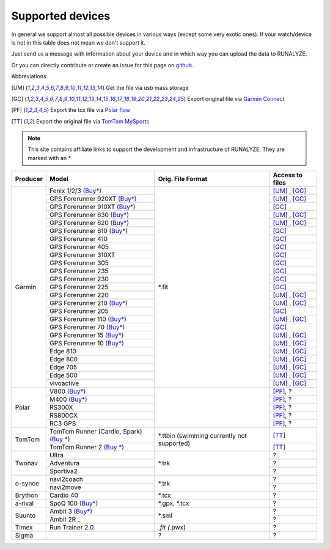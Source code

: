 ==================
Supported devices
==================

In general we support almost all possible devices in various ways (except some very exotic ones).
If your watch/device is not in this table does not mean we don't support it.

Just send us a message with information about your device and in which way you can upload the data to RUNALYZE.

Or you can directly contribute or create an issue for this page on `github <https://github.com/Runalyze/docs/issues>`_.

Abbreviations:

.. [UM] Get the file via usb mass storage
.. [GC] Export original file via `Garmin Connect <https://connect.garmin.com/de-DE/>`_
.. [PF] Export the tcx file via `Polar flow <https://flow.polar.com/>`_
.. [TT] Export the original file via `TomTom MySports <https://mysports.tomtom.com/>`_

.. note::
          This site contains affiliate links to support the development and infrastructure of RUNALYZE. They are marked with an *

+---------------------------------------------+--------------------------------------------------------------------------------------+-----------------------+--------------------+
| Producer                                    | Model                                                                                | Orig. File Format     | Access to files    |
+=============================================+======================================================================================+=======================+====================+
| Garmin                                      | Fenix 1/2/3 `(Buy*) <http://amzn.to/1Q0Fhba>`_                                       | *.fit                 | [UM]_ , [GC]_      |
+                                             +--------------------------------------------------------------------------------------+                       +--------------------+
|                                             | GPS Forerunner 920XT `(Buy*) <http://amzn.to/1Q0EBCz>`_                              |                       | [UM]_ , [GC]_      |
+                                             +--------------------------------------------------------------------------------------+                       +--------------------+
|                                             | GPS Forerunner 910XT `(Buy*) <http://amzn.to/1No4C8l>`_                              |                       | [GC]_              |
+                                             +--------------------------------------------------------------------------------------+                       +--------------------+
|                                             | GPS Forerunner 630 `(Buy*) <http://amzn.to/1Q0F9sm>`_                                |                       | [UM]_ , [GC]_      |
+                                             +--------------------------------------------------------------------------------------+                       +--------------------+
|                                             | GPS Forerunner 620 `(Buy*) <http://amzn.to/1No53zx>`_                                |                       | [UM]_ , [GC]_      |
+                                             +--------------------------------------------------------------------------------------+                       +--------------------+
|                                             | GPS Forerunner 610 `(Buy*) <http://amzn.to/1Q0FV8t>`_                                |                       | [GC]_              |
+                                             +--------------------------------------------------------------------------------------+                       +--------------------+
|                                             | GPS Forerunner 410                                                                   |                       | [GC]_              |
+                                             +--------------------------------------------------------------------------------------+                       +--------------------+
|                                             | GPS Forerunner 405                                                                   |                       | [GC]_              |
+                                             +--------------------------------------------------------------------------------------+                       +--------------------+
|                                             | GPS Forerunner 310XT                                                                 |                       | [GC]_              |
+                                             +--------------------------------------------------------------------------------------+                       +--------------------+
|                                             | GPS Forerunner 305                                                                   |                       | [GC]_              |
+                                             +--------------------------------------------------------------------------------------+                       +--------------------+
|                                             | GPS Forerunner 235                                                                   |                       | [GC]_              |
+                                             +--------------------------------------------------------------------------------------+                       +--------------------+
|                                             | GPS Forerunner 230                                                                   |                       | [GC]_              |
+                                             +--------------------------------------------------------------------------------------+                       +--------------------+
|                                             | GPS Forerunner 225                                                                   |                       | [GC]_              |
+                                             +--------------------------------------------------------------------------------------+                       +--------------------+
|                                             | GPS Forerunner 220                                                                   |                       | [UM]_ , [GC]_      |
+                                             +--------------------------------------------------------------------------------------+                       +--------------------+
|                                             | GPS Forerunner 210 `(Buy*) <http://amzn.to/1Q0FYRQ>`_                                |                       | [UM]_ , [GC]_      |
+                                             +--------------------------------------------------------------------------------------+                       +--------------------+
|                                             | GPS Forerunner 205                                                                   |                       | [GC]_              |
+                                             +--------------------------------------------------------------------------------------+                       +--------------------+
|                                             | GPS Forerunner 110 `(Buy*) <http://amzn.to/1Q0G0cz>`_                                |                       | [UM]_ , [GC]_      |
+                                             +--------------------------------------------------------------------------------------+                       +--------------------+
|                                             | GPS Forerunner 70  `(Buy*) <http://amzn.to/1No7a6j>`_                                |                       | [GC]_              |
+                                             +--------------------------------------------------------------------------------------+                       +--------------------+
|                                             | GPS Forerunner 15 `(Buy*) <http://amzn.to/1Q0FRWk>`_                                 |                       | [UM]_ , [GC]_      |
+                                             +--------------------------------------------------------------------------------------+                       +--------------------+
|                                             | GPS Forerunner 10 `(Buy*) <http://amzn.to/1Q0FPOg>`_                                 |                       | [UM]_ , [GC]_      |
+                                             +--------------------------------------------------------------------------------------+                       +--------------------+
|                                             | Edge 810                                                                             |                       | [UM]_ , [GC]_      |
+                                             +--------------------------------------------------------------------------------------+                       +--------------------+
|                                             | Edge 800                                                                             |                       | [UM]_ , [GC]_      |
+                                             +--------------------------------------------------------------------------------------+                       +--------------------+
|                                             | Edge 705                                                                             |                       | [UM]_ , [GC]_      |
+                                             +--------------------------------------------------------------------------------------+                       +--------------------+
|                                             | Edge 500                                                                             |                       | [UM]_ , [GC]_      |
+                                             +--------------------------------------------------------------------------------------+                       +--------------------+
|                                             | vivoactive                                                                           |                       | [UM]_ , [GC]_      |
+---------------------------------------------+--------------------------------------------------------------------------------------+-----------------------+--------------------+
| Polar                                       | V800 `(Buy*) <http://amzn.to/1No5mKK>`_                                              |                       | [PF]_, ?           |
+                                             +--------------------------------------------------------------------------------------+                       +--------------------+
|                                             | M400 `(Buy*) <http://amzn.to/1Q0Fnj6>`_                                              |                       | [PF]_, ?           |
+                                             +--------------------------------------------------------------------------------------+                       +--------------------+
|                                             | RS300X                                                                               |                       | [PF]_, ?           |
+                                             +--------------------------------------------------------------------------------------+                       +--------------------+
|                                             | RS800CX                                                                              |                       | [PF]_, ?           |
+                                             +--------------------------------------------------------------------------------------+                       +--------------------+
|                                             | RC3 GPS                                                                              |                       | [PF]_, ?           |
+---------------------------------------------+--------------------------------------------------------------------------------------+-----------------------+--------------------+
| TomTom                                      | TomTom Runner (Cardio, Spark)  `(Buy *) <http://amzn.to/1Q0FueC>`_                   | *.ttbin               | [TT]_              |
+                                             +--------------------------------------------------------------------------------------+ (swimming currently   +--------------------+
|                                             | TomTom Runner 2  `(Buy *) <http://amzn.to/1No5tG7>`_                                 | not supported)        | [TT]_              |
+---------------------------------------------+--------------------------------------------------------------------------------------+-----------------------+--------------------+
| Twonav                                      | Ultra                                                                                | *.trk                 | ?                  |
+                                             +--------------------------------------------------------------------------------------+                       +--------------------+
|                                             | Adventura                                                                            |                       | ?                  |
+                                             +--------------------------------------------------------------------------------------+                       +--------------------+
|                                             | Sportiva2                                                                            |                       | ?                  |
+---------------------------------------------+--------------------------------------------------------------------------------------+-----------------------+--------------------+
| o-synce                                     | navi2coach                                                                           | *.trk                 | ?                  |
+                                             +--------------------------------------------------------------------------------------+                       +--------------------+
|                                             | navi2move                                                                            |                       | ?                  |
+---------------------------------------------+--------------------------------------------------------------------------------------+-----------------------+--------------------+
| Brython                                     | Cardio 40                                                                            | *.tcx                 | ?                  |
+---------------------------------------------+--------------------------------------------------------------------------------------+-----------------------+--------------------+
| a-rival                                     | SpoQ 100 `(Buy*) <http://amzn.to/1Q0FLhv>`_                                          | *.gpx, *.tcx          | ?                  |
+---------------------------------------------+--------------------------------------------------------------------------------------+-----------------------+--------------------+
| Suunto                                      | Ambit 3 `(Buy*) <http://amzn.to/1IFatFc>`_                                           | *.sml                 | ?                  |
+                                             +--------------------------------------------------------------------------------------+                       +--------------------+
|                                             | Ambit 2R                                 _                                           |                       | ?                  |
+---------------------------------------------+--------------------------------------------------------------------------------------+-----------------------+--------------------+
| Timex                                       | Run Trainer 2.0                                                                      | *.fit (*.pwx)         | ?                  |
+---------------------------------------------+--------------------------------------------------------------------------------------+-----------------------+--------------------+
| Sigma                                       |                                                                                      | ?                     | ?                  |
+---------------------------------------------+--------------------------------------------------------------------------------------+-----------------------+--------------------+
